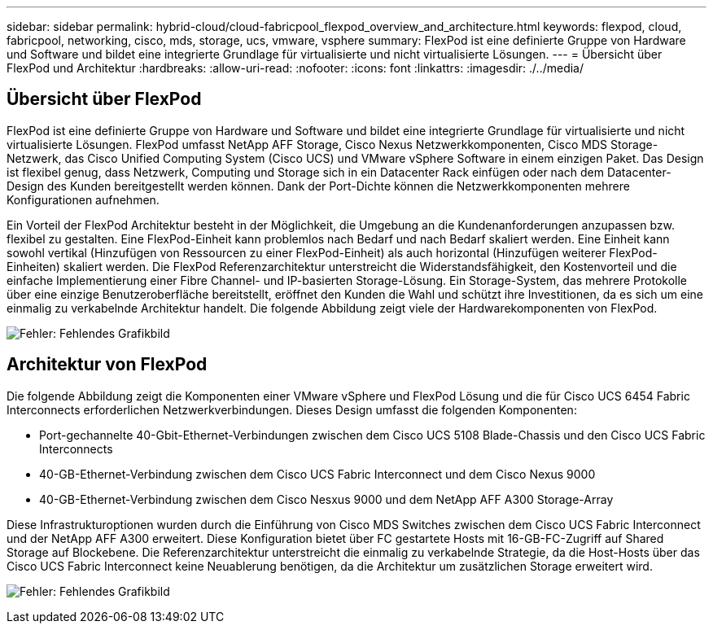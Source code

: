 ---
sidebar: sidebar 
permalink: hybrid-cloud/cloud-fabricpool_flexpod_overview_and_architecture.html 
keywords: flexpod, cloud, fabricpool, networking, cisco, mds, storage, ucs, vmware, vsphere 
summary: FlexPod ist eine definierte Gruppe von Hardware und Software und bildet eine integrierte Grundlage für virtualisierte und nicht virtualisierte Lösungen. 
---
= Übersicht über FlexPod und Architektur
:hardbreaks:
:allow-uri-read: 
:nofooter: 
:icons: font
:linkattrs: 
:imagesdir: ./../media/




== Übersicht über FlexPod

FlexPod ist eine definierte Gruppe von Hardware und Software und bildet eine integrierte Grundlage für virtualisierte und nicht virtualisierte Lösungen. FlexPod umfasst NetApp AFF Storage, Cisco Nexus Netzwerkkomponenten, Cisco MDS Storage-Netzwerk, das Cisco Unified Computing System (Cisco UCS) und VMware vSphere Software in einem einzigen Paket. Das Design ist flexibel genug, dass Netzwerk, Computing und Storage sich in ein Datacenter Rack einfügen oder nach dem Datacenter-Design des Kunden bereitgestellt werden können. Dank der Port-Dichte können die Netzwerkkomponenten mehrere Konfigurationen aufnehmen.

Ein Vorteil der FlexPod Architektur besteht in der Möglichkeit, die Umgebung an die Kundenanforderungen anzupassen bzw. flexibel zu gestalten. Eine FlexPod-Einheit kann problemlos nach Bedarf und nach Bedarf skaliert werden. Eine Einheit kann sowohl vertikal (Hinzufügen von Ressourcen zu einer FlexPod-Einheit) als auch horizontal (Hinzufügen weiterer FlexPod-Einheiten) skaliert werden. Die FlexPod Referenzarchitektur unterstreicht die Widerstandsfähigkeit, den Kostenvorteil und die einfache Implementierung einer Fibre Channel- und IP-basierten Storage-Lösung. Ein Storage-System, das mehrere Protokolle über eine einzige Benutzeroberfläche bereitstellt, eröffnet den Kunden die Wahl und schützt ihre Investitionen, da es sich um eine einmalig zu verkabelnde Architektur handelt. Die folgende Abbildung zeigt viele der Hardwarekomponenten von FlexPod.

image:cloud-fabricpool_image2.png["Fehler: Fehlendes Grafikbild"]



== Architektur von FlexPod

Die folgende Abbildung zeigt die Komponenten einer VMware vSphere und FlexPod Lösung und die für Cisco UCS 6454 Fabric Interconnects erforderlichen Netzwerkverbindungen. Dieses Design umfasst die folgenden Komponenten:

* Port-gechannelte 40-Gbit-Ethernet-Verbindungen zwischen dem Cisco UCS 5108 Blade-Chassis und den Cisco UCS Fabric Interconnects
* 40-GB-Ethernet-Verbindung zwischen dem Cisco UCS Fabric Interconnect und dem Cisco Nexus 9000
* 40-GB-Ethernet-Verbindung zwischen dem Cisco Nesxus 9000 und dem NetApp AFF A300 Storage-Array


Diese Infrastrukturoptionen wurden durch die Einführung von Cisco MDS Switches zwischen dem Cisco UCS Fabric Interconnect und der NetApp AFF A300 erweitert. Diese Konfiguration bietet über FC gestartete Hosts mit 16-GB-FC-Zugriff auf Shared Storage auf Blockebene. Die Referenzarchitektur unterstreicht die einmalig zu verkabelnde Strategie, da die Host-Hosts über das Cisco UCS Fabric Interconnect keine Neuablerung benötigen, da die Architektur um zusätzlichen Storage erweitert wird.

image:cloud-fabricpool_image3.png["Fehler: Fehlendes Grafikbild"]
